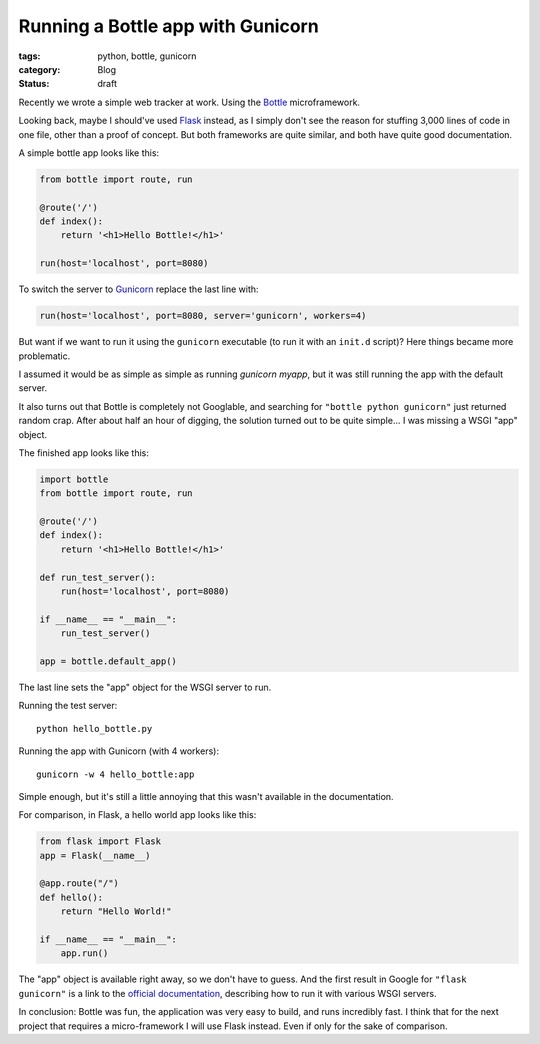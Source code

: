 Running a Bottle app with Gunicorn
==================================

:tags: python, bottle, gunicorn
:category: Blog
:status: draft

.. :date: 2012-01-01 10:00

Recently we wrote a simple web tracker at work. Using the `Bottle`_
microframework.

Looking back, maybe I should've used `Flask`_ instead, as I simply don't see
the reason for stuffing 3,000 lines of code in one file, other than a proof of
concept. But both frameworks are quite similar, and both have quite good
documentation.

A simple bottle app looks like this:

.. code-block:: python

    from bottle import route, run

    @route('/')
    def index():
        return '<h1>Hello Bottle!</h1>'

    run(host='localhost', port=8080)

To switch the server to `Gunicorn`_ replace the last line with:

.. code-block:: python

    run(host='localhost', port=8080, server='gunicorn', workers=4)

But want if we want to run it using the ``gunicorn`` executable (to run it with
an ``init.d`` script)? Here things became more problematic.

I assumed it would be as simple as simple as running `gunicorn myapp`, but it
was still running the app with the default server.

It also turns out that Bottle is completely not Googlable, and searching for
``"bottle python gunicorn"`` just returned random crap. After about half an
hour of digging, the solution turned out to be quite simple... I was missing a
WSGI "app" object.

The finished app looks like this:

.. code-block:: python

    import bottle
    from bottle import route, run

    @route('/')
    def index():
        return '<h1>Hello Bottle!</h1>'

    def run_test_server():
        run(host='localhost', port=8080)

    if __name__ == "__main__":
        run_test_server()

    app = bottle.default_app()

The last line sets the "app" object for the WSGI server to run.

Running the test server::

    python hello_bottle.py

Running the app with Gunicorn (with 4 workers)::

     gunicorn -w 4 hello_bottle:app

Simple enough, but it's still a little annoying that this wasn't available in
the documentation.

For comparison, in Flask, a hello world app looks like this:

.. code-block:: python

    from flask import Flask
    app = Flask(__name__)

    @app.route("/")
    def hello():
        return "Hello World!"

    if __name__ == "__main__":
        app.run()

The "app" object is available right away, so we don't have to guess. And the
first result in Google for ``"flask gunicorn"`` is a link to the
`official documentation`_, describing how to run it with various WSGI servers.

In conclusion: Bottle was fun, the application was very easy to build, and runs
incredibly fast. I think that for the next project that requires a
micro-framework I will use Flask instead. Even if only for the sake of
comparison.

.. _`Bottle`: http://bottlepy.org/
.. _`Flask`: http://flask.pocoo.org/
.. _`Gunicorn`: http://gunicorn.org/
.. _`official documentation`: http://flask.pocoo.org/docs/deploying/others/
